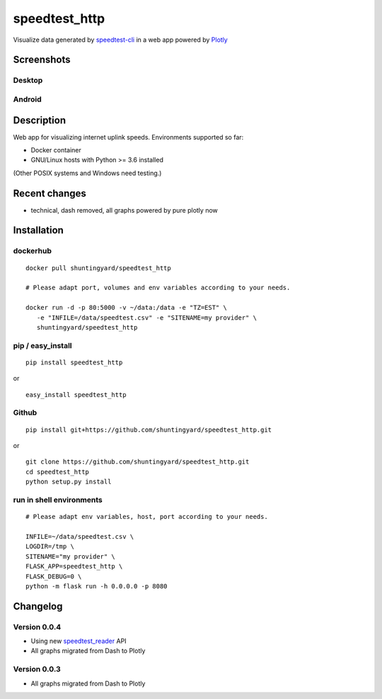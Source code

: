 speedtest_http
==============

Visualize data generated by
`speedtest-cli <https://github.com/sivel/speedtest-cli>`_ in a web app
powered by `Plotly <https://plot.ly/python/>`_

.. image:: https://img.shields.io/pypi/v/speedtest-http.svg
        :target: https://pypi.python.org/pypi/speedtest-http/
        :alt: Latest Version
.. image:: https://img.shields.io/travis/shuntingyard/speedtest-http.svg
        :target: https://pypi.python.org/pypi/speedtest-http/
        :alt: Travis
.. image:: https://img.shields.io/pypi/l/speedtest-http.svg
        :target: http://github.com/shuntingyard/speedtest_http/blob/master/LICENSE.txt 
        :alt: License
.. image:: https://img.shields.io/docker/cloud/build/shuntingyard/speedtest_http.svg
        :target: https://cloud.docker.com/repository/docker/shuntingyard/speedtest_http/
        :alt: Docker Image
.. image:: https://img.shields.io/pypi/pyversions/speedtest-http.svg
        :target: https://pypi.python.org/pypi/speedtest-http/
        :alt: Versions

Screenshots
-----------

Desktop
~~~~~~~

.. image:: static/Heatmap30.png
        :alt: Desktop Heatmap
        :scale: 100 %

Android
~~~~~~~

.. image:: static/LineplotTodayAndroid.png
        :alt: Android Lineplot
        :scale: 100 %

Description
-----------

Web app for visualizing internet uplink speeds. Environments supported so far:

- Docker container
- GNU/Linux hosts with Python >= 3.6 installed

(Other POSIX systems and Windows need testing.)

Recent changes
--------------

- technical, dash removed, all graphs powered by pure plotly now

Installation
------------

dockerhub
~~~~~~~~~

::

   docker pull shuntingyard/speedtest_http

   # Please adapt port, volumes and env variables according to your needs.

   docker run -d -p 80:5000 -v ~/data:/data -e "TZ=EST" \
      -e "INFILE=/data/speedtest.csv" -e "SITENAME=my provider" \
      shuntingyard/speedtest_http

pip / easy\_install
~~~~~~~~~~~~~~~~~~~

::

   pip install speedtest_http

or

::

   easy_install speedtest_http

Github
~~~~~~

::

   pip install git+https://github.com/shuntingyard/speedtest_http.git

or

::

   git clone https://github.com/shuntingyard/speedtest_http.git
   cd speedtest_http
   python setup.py install

run in shell environments
~~~~~~~~~~~~~~~~~~~~~~~~~

::

   # Please adapt env variables, host, port according to your needs.

   INFILE=~/data/speedtest.csv \
   LOGDIR=/tmp \
   SITENAME="my provider" \
   FLASK_APP=speedtest_http \
   FLASK_DEBUG=0 \
   python -m flask run -h 0.0.0.0 -p 8080

Changelog
---------

Version 0.0.4
~~~~~~~~~~~~~

- Using new `speedtest_reader <https://pypi.org/project/speedtest-reader/>`_ API

- All graphs migrated from Dash to Plotly
  
Version 0.0.3
~~~~~~~~~~~~~

- All graphs migrated from Dash to Plotly
